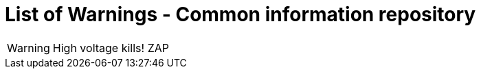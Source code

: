 = List of Warnings - Common information repository


// tag::HighVoltage[]
WARNING: High voltage kills! ZAP
// end::HighVoltage[]
